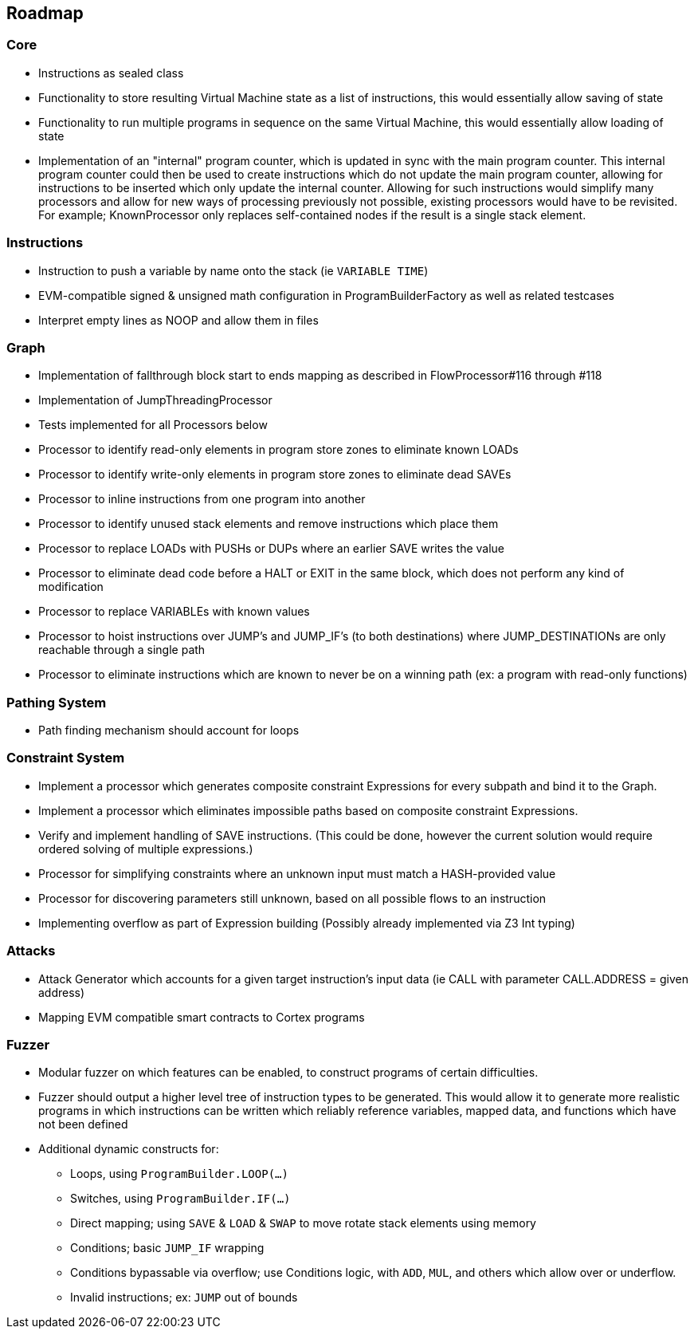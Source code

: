 == Roadmap

=== Core

* Instructions as sealed class
* Functionality to store resulting Virtual Machine state as a list of instructions, this would essentially allow saving of state
* Functionality to run multiple programs in sequence on the same Virtual Machine, this would essentially allow loading of state
* Implementation of an "internal" program counter, which is updated in sync with the main program counter. This internal program counter could
  then be used to create instructions which do not update the main program counter, allowing for instructions to be inserted which only update the internal counter.
  Allowing for such instructions would simplify many processors and allow for new ways of processing previously not possible, existing processors
  would have to be revisited. For example; KnownProcessor only replaces self-contained nodes if the result is a single stack element.

=== Instructions

* Instruction to push a variable by name onto the stack (ie `VARIABLE TIME`)
* EVM-compatible signed & unsigned math configuration in ProgramBuilderFactory as well as related testcases
* Interpret empty lines as NOOP and allow them in files

=== Graph

* Implementation of fallthrough block start to ends mapping as described in FlowProcessor#116 through #118
* Implementation of JumpThreadingProcessor
* Tests implemented for all Processors below
* Processor to identify read-only elements in program store zones to eliminate known LOADs
* Processor to identify write-only elements in program store zones to eliminate dead SAVEs
* Processor to inline instructions from one program into another
* Processor to identify unused stack elements and remove instructions which place them
* Processor to replace LOADs with PUSHs or DUPs where an earlier SAVE writes the value
* Processor to eliminate dead code before a HALT or EXIT in the same block, which does not perform any kind of modification
* Processor to replace VARIABLEs with known values
* Processor to hoist instructions over JUMP's and JUMP_IF's (to both destinations) where JUMP_DESTINATIONs are only reachable through a single path
* Processor to eliminate instructions which are known to never be on a winning path (ex: a program with read-only functions)

=== Pathing System

* Path finding mechanism should account for loops

=== Constraint System

* Implement a processor which generates composite constraint Expressions for every subpath and bind it to the Graph.
* Implement a processor which eliminates impossible paths based on composite constraint Expressions.
* Verify and implement handling of SAVE instructions. (This could be done, however the current solution would require ordered solving of multiple expressions.)
* Processor for simplifying constraints where an unknown input must match a HASH-provided value
* Processor for discovering parameters still unknown, based on all possible flows to an instruction
* Implementing overflow as part of Expression building (Possibly already implemented via Z3 Int typing)

=== Attacks

* Attack Generator which accounts for a given target instruction's input data (ie CALL with parameter CALL.ADDRESS = given address)
* Mapping EVM compatible smart contracts to Cortex programs

=== Fuzzer

* Modular fuzzer on which features can be enabled, to construct programs of certain difficulties.
* Fuzzer should output a higher level tree of instruction types to be generated. This would allow it to generate more realistic programs in which
  instructions can be written which reliably reference variables, mapped data, and functions which have not been defined
* Additional dynamic constructs for:
  - Loops, using `ProgramBuilder.LOOP(...)`
  - Switches, using `ProgramBuilder.IF(...)`
  - Direct mapping; using `SAVE` & `LOAD` & `SWAP` to move rotate stack elements using memory
  - Conditions; basic `JUMP_IF` wrapping
  - Conditions bypassable via overflow; use Conditions logic, with `ADD`, `MUL`, and others which allow over or underflow.
  - Invalid instructions; ex: `JUMP` out of bounds

